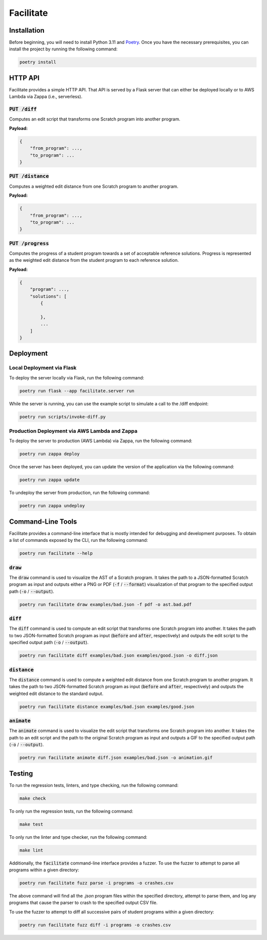Facilitate
==========

Installation
------------

Before beginning, you will need to install Python 3.11 and `Poetry <https://python-poetry.org>`_.
Once you have the necessary prerequisites, you can install the project by running the following command:

.. code:: shell

    poetry install

HTTP API
--------

Facilitate provides a simple HTTP API.
That API is served by a Flask server that can either be deployed locally or to AWS Lambda via Zappa (i.e., serverless).

:code:`PUT /diff`
~~~~~~~~~~~~~~~~~

Computes an edit script that transforms one Scratch program into another program.

**Payload:**

.. code:: json

    {
        "from_program": ...,
        "to_program": ...
    }

:code:`PUT /distance`
~~~~~~~~~~~~~~~~~~~~~

Computes a weighted edit distance from one Scratch program to another program.

**Payload:**

.. code:: json

    {
        "from_program": ...,
        "to_program": ...
    }

:code:`PUT /progress`
~~~~~~~~~~~~~~~~~~~~~

Computes the progress of a student program towards a set of acceptable reference solutions.
Progress is represented as the weighted edit distance from the student program to each reference solution.

**Payload:**

.. code:: json

    {
        "program": ...,
        "solutions": [
            {

            },
            ...
        ]
    }


Deployment
----------

Local Deployment via Flask
~~~~~~~~~~~~~~~~~~~~~~~~~~

To deploy the server locally via Flask, run the following command:

.. code:: shell

    poetry run flask --app facilitate.server run

While the server is running, you can use the example script to simulate a call to the /diff endpoint:

.. code:: shell

    poetry run scripts/invoke-diff.py

Production Deployment via AWS Lambda and Zappa
~~~~~~~~~~~~~~~~~~~~~~~~~~~~~~~~~~~~~~~~~~~~~~

To deploy the server to production (AWS Lambda) via Zappa, run the following command:

.. code:: shell

    poetry run zappa deploy

Once the server has been deployed, you can update the version of the application via the following command:

.. code:: shell

    poetry run zappa update

To undeploy the server from production, run the following command:

.. code:: shell

    poetry run zappa undeploy

Command-Line Tools
------------------

Facilitate provides a command-line interface that is mostly intended for debugging and development purposes.
To obtain a list of commands exposed by the CLI, run the following command:

.. code:: shell

    poetry run facilitate --help

:code:`draw`
~~~~~~~~~~~~

The :code:`draw` command is used to visualize the AST of a Scratch program.
It takes the path to a JSON-formatted Scratch program as input and outputs either a PNG or PDF (:code:`-f` / :code:`--format`) visualization of that program to the specified output path (:code:`-o` / :code:`--output`).

.. code:: shell

    poetry run facilitate draw examples/bad.json -f pdf -o ast.bad.pdf

:code:`diff`
~~~~~~~~~~~~

The :code:`diff` command is used to compute an edit script that transforms one Scratch program into another.
It takes the path to two JSON-formatted Scratch program as input (:code:`before` and :code:`after`, respectively) and outputs the edit script to the specified output path (:code:`-o` / :code:`--output`).

.. code:: shell

    poetry run facilitate diff examples/bad.json examples/good.json -o diff.json

:code:`distance`
~~~~~~~~~~~~~~~~

The :code:`distance` command is used to compute a weighted edit distance from one Scratch program to another program.
It takes the path to two JSON-formatted Scratch program as input (:code:`before` and :code:`after`, respectively) and outputs the weighted edit distance to the standard output.

.. code:: shell

    poetry run facilitate distance examples/bad.json examples/good.json

:code:`animate`
~~~~~~~~~~~~~~~

The :code:`animate` command is used to visualize the edit script that transforms one Scratch program into another.
It takes the path to an edit script and the path to the original Scratch program as input and outputs a GIF to the specified output path (:code:`-o` / :code:`--output`).

.. code:: shell

    poetry run facilitate animate diff.json examples/bad.json -o animation.gif

Testing
-------

To run the regression tests, linters, and type checking, run the following command:

.. code:: shell

    make check

To only run the regression tests, run the following command:

.. code:: shell

    make test

To only run the linter and type checker, run the following command:

.. code:: shell

    make lint

Additionally, the :code:`facilitate` command-line interface provides a fuzzer.
To use the fuzzer to attempt to parse all programs within a given directory:

.. code:: shell

    poetry run facilitate fuzz parse -i programs -o crashes.csv

The above command will find all the `.json` program files within the specified directory, attempt to parse them, and log any programs that cause the parser to crash to the specified output CSV file.

To use the fuzzer to attempt to diff all successive pairs of student programs within a given directory:

.. code:: shell

    poetry run facilitate fuzz diff -i programs -o crashes.csv
